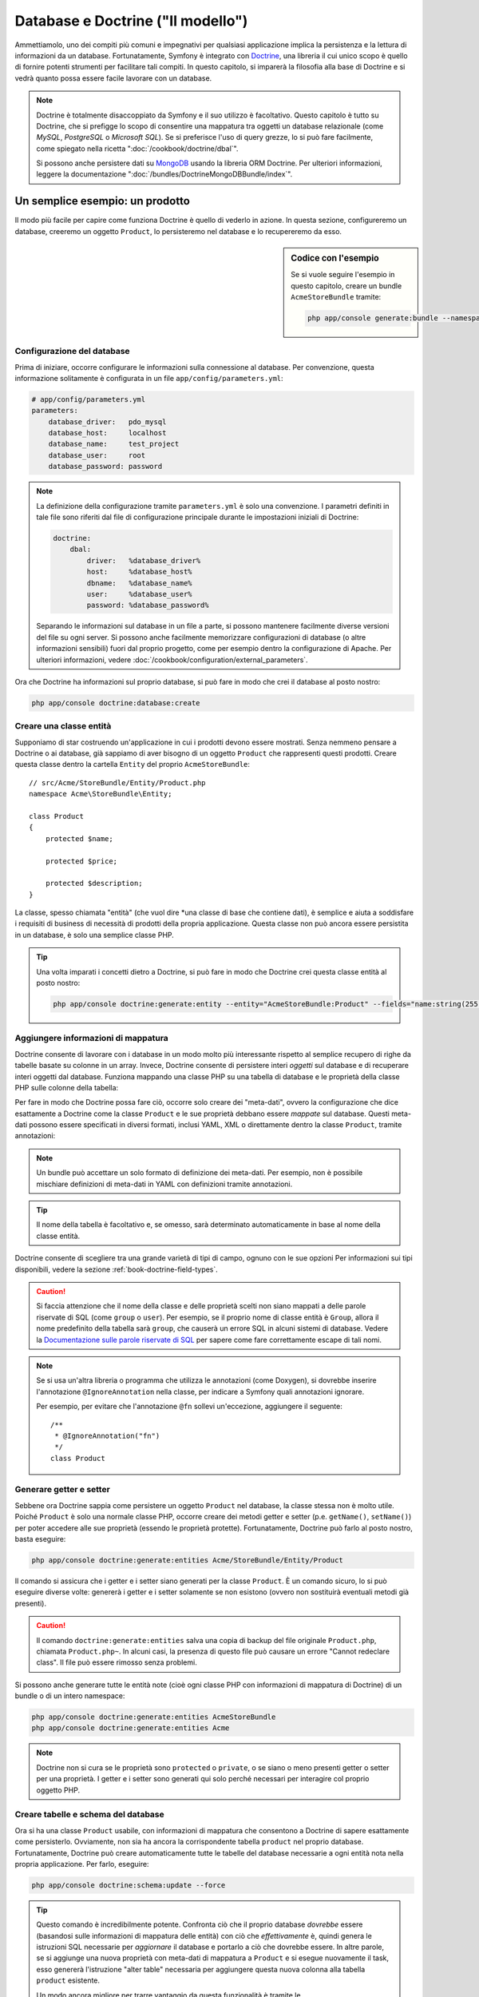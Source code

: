.. index::
   single: Doctrine

Database e Doctrine ("Il modello")
==================================

Ammettiamolo, uno dei compiti più comuni e impegnativi per qualsiasi applicazione
implica la persistenza e la lettura di informazioni da un database. Fortunatamente,
Symfony è integrato con `Doctrine`_, una libreria il cui unico scopo è quello di
fornire potenti strumenti per facilitare tali compiti. In questo capitolo, si imparerà
la filosofia alla base di Doctrine e si vedrà quanto possa essere facile lavorare
con un database.

.. note::

    Doctrine è totalmente disaccoppiato da Symfony e il suo utilizzo è facoltativo.
    Questo capitolo è tutto su Doctrine, che si prefigge lo scopo di consentire una mappatura
    tra oggetti un database relazionale (come *MySQL*, *PostgreSQL* o *Microsoft SQL*).
    Se si preferisce l'uso di query grezze, lo si può fare facilmente, come spiegato
    nella ricetta ":doc:`/cookbook/doctrine/dbal`".

    Si possono anche persistere dati su `MongoDB`_ usando la libreria ORM Doctrine. Per
    ulteriori informazioni, leggere la documentazione
    ":doc:`/bundles/DoctrineMongoDBBundle/index`".

Un semplice esempio: un prodotto
--------------------------------

Il modo più facile per capire come funziona Doctrine è quello di vederlo in azione.
In questa sezione, configureremo un database, creeremo un oggetto ``Product``,
lo persisteremo nel database e lo recupereremo da esso.

.. sidebar:: Codice con l'esempio

    Se si vuole seguire l'esempio in questo capitolo, creare
    un bundle ``AcmeStoreBundle`` tramite:
    
    .. code-block:: bash
    
        php app/console generate:bundle --namespace=Acme/StoreBundle

Configurazione del database
~~~~~~~~~~~~~~~~~~~~~~~~~~~

Prima di iniziare, occorre configurare le informazioni sulla connessione al
database. Per convenzione, questa informazione solitamente è configurata in un
file ``app/config/parameters.yml``:

.. code-block:: yaml

    # app/config/parameters.yml
    parameters:
        database_driver:   pdo_mysql
        database_host:     localhost
        database_name:     test_project
        database_user:     root
        database_password: password

.. note::

    La definizione della configurazione tramite ``parameters.yml`` è solo una convenzione.
    I parametri definiti in tale file sono riferiti dal file di configurazione principale
    durante le impostazioni iniziali di Doctrine:
    
    .. code-block:: yaml
    
        doctrine:
            dbal:
                driver:   %database_driver%
                host:     %database_host%
                dbname:   %database_name%
                user:     %database_user%
                password: %database_password%
    
    Separando le informazioni sul database in un file a parte, si possono mantenere
    facilmente diverse versioni del file su ogni server. Si possono anche facilmente
    memorizzare configurazioni di database (o altre informazioni sensibili) fuori dal
    proprio progetto, come per esempio dentro la configurazione di Apache. Per
    ulteriori informazioni, vedere :doc:`/cookbook/configuration/external_parameters`.

Ora che Doctrine ha informazioni sul proprio database, si può fare in modo che crei il
database al posto nostro:

.. code-block:: bash

    php app/console doctrine:database:create

Creare una classe entità
~~~~~~~~~~~~~~~~~~~~~~~~

Supponiamo di star costruendo un'applicazione in cui i prodotti devono essere mostrati.
Senza nemmeno pensare a Doctrine o ai database, già sappiamo di aver bisogno di
un oggetto ``Product`` che rappresenti questi prodotti. Creare questa classe dentro
la cartella ``Entity`` del proprio ``AcmeStoreBundle``::

    // src/Acme/StoreBundle/Entity/Product.php    
    namespace Acme\StoreBundle\Entity;

    class Product
    {
        protected $name;

        protected $price;

        protected $description;
    }

La classe, spesso chiamata "entità" (che vuol dire *una classe di base che contiene dati),
è semplice e aiuta a soddisfare i requisiti di business di necessità di prodotti della
propria applicazione. Questa classe non può ancora essere persistita in un database, è
solo una semplice classe PHP.

.. tip::

    Una volta imparati i concetti dietro a Doctrine, si può fare in modo che Doctrine
    crei questa classe entità al posto nostro:
    
    .. code-block:: bash
        
        php app/console doctrine:generate:entity --entity="AcmeStoreBundle:Product" --fields="name:string(255) price:float description:text"

.. index::
    single: Doctrine; Aggiungere meta-dati di mappatura

.. _book-doctrine-adding-mapping:

Aggiungere informazioni di mappatura
~~~~~~~~~~~~~~~~~~~~~~~~~~~~~~~~~~~~

Doctrine consente di lavorare con i database in un modo molto più interessante rispetto
al semplice recupero di righe da tabelle basate su colonne in un array. Invece, Doctrine
consente di persistere interi *oggetti* sul database e di recuperare interi oggetti
dal database. Funziona mappando una classe PHP su una tabella di database e le
proprietà della classe PHP sulle colonne della tabella:

.. image:: /images/book/doctrine_image_1.png
   :align: center

Per fare in modo che Doctrine possa fare ciò, occorre solo creare dei "meta-dati", ovvero
la configurazione che dice esattamente a Doctrine come la classe ``Product`` e le sue
proprietà debbano essere *mappate* sul database. Questi meta-dati possono essere specificati
in diversi formati, inclusi YAML, XML o direttamente dentro la classe ``Product``,
tramite annotazioni:

.. note::

    Un bundle può accettare un solo formato di definizione dei meta-dati. Per esempio, non
    è possibile mischiare definizioni di meta-dati in YAML con definizioni tramite
    annotazioni.

.. configuration-block::

    .. code-block:: php-annotations

        // src/Acme/StoreBundle/Entity/Product.php
        namespace Acme\StoreBundle\Entity;

        use Doctrine\ORM\Mapping as ORM;

        /**
         * @ORM\Entity
         * @ORM\Table(name="product")
         */
        class Product
        {
            /**
             * @ORM\Id
             * @ORM\Column(type="integer")
             * @ORM\GeneratedValue(strategy="AUTO")
             */
            protected $id;

            /**
             * @ORM\Column(type="string", length=100)
             */
            protected $name;

            /**
             * @ORM\Column(type="decimal", scale=2)
             */
            protected $price;

            /**
             * @ORM\Column(type="text")
             */
            protected $description;
        }

    .. code-block:: yaml

        # src/Acme/StoreBundle/Resources/config/doctrine/Product.orm.yml
        Acme\StoreBundle\Entity\Product:
            type: entity
            table: product
            id:
                id:
                    type: integer
                    generator: { strategy: AUTO }
            fields:
                name:
                    type: string
                    length: 100
                price:
                    type: decimal
                    scale: 2
                description:
                    type: text

    .. code-block:: xml

        <!-- src/Acme/StoreBundle/Resources/config/doctrine/Product.orm.xml -->
        <doctrine-mapping xmlns="http://doctrine-project.org/schemas/orm/doctrine-mapping"
              xmlns:xsi="http://www.w3.org/2001/XMLSchema-instance"
              xsi:schemaLocation="http://doctrine-project.org/schemas/orm/doctrine-mapping
                            http://doctrine-project.org/schemas/orm/doctrine-mapping.xsd">

            <entity name="Acme\StoreBundle\Entity\Product" table="product">
                <id name="id" type="integer" column="id">
                    <generator strategy="AUTO" />
                </id>
                <field name="name" column="name" type="string" length="100" />
                <field name="price" column="price" type="decimal" scale="2" />
                <field name="description" column="description" type="text" />
            </entity>
        </doctrine-mapping>

.. tip::

    Il nome della tabella è facoltativo e, se omesso, sarà determinato automaticamente
    in base al nome della classe entità.

Doctrine consente di scegliere tra una grande varietà di tipi di campo, ognuno
con le sue opzioni Per informazioni sui tipi disponibili, vedere la sezione
:ref:`book-doctrine-field-types`.

.. seealso::

    Si può anche consultare la `Documentazione di base sulla mappatura`_ di Doctrine
    per tutti i dettagli sulla mappatura. Se si usano le annotazioni, occorrerà
    aggiungere a ogni annotazione il prefisso ``ORM\`` (p.e. ``ORM\Column(..)``),
    che non è mostrato nella documentazione di Doctrine. Occorrerà anche includere
    l'istruzione ``use Doctrine\ORM\Mapping as ORM;``, che *importa* il prefisso
    ``ORM`` delle annotazioni.

.. caution::

    Si faccia attenzione che il nome della classe e delle proprietà scelti non siano
    mappati a delle parole riservate di SQL (come ``group`` o ``user``). Per esempio,
    se il proprio nome di classe entità è ``Group``, allora il nome predefinito della
    tabella sarà ``group``, che causerà un errore SQL in alcuni sistemi di database.
    Vedere la `Documentazione sulle parole riservate di SQL`_ per sapere come fare
    correttamente escape di tali nomi.

.. note::

    Se si usa un'altra libreria o programma che utilizza le annotazioni (come Doxygen),
    si dovrebbe inserire l'annotazione ``@IgnoreAnnotation`` nella classe, per indicare
    a Symfony quali annotazioni ignorare.

    Per esempio, per evitare che l'annotazione ``@fn`` sollevi un'eccezione, aggiungere
    il seguente::

        /**
         * @IgnoreAnnotation("fn")
         */
        class Product

Generare getter e setter
~~~~~~~~~~~~~~~~~~~~~~~~

Sebbene ora Doctrine sappia come persistere un oggetto ``Product`` nel database,
la classe stessa non è molto utile. Poiché ``Product`` è solo una normale classe
PHP, occorre creare dei metodi getter e setter (p.e. ``getName()``, ``setName()``)
per poter accedere alle sue proprietà (essendo le proprietà protette).
Fortunatamente, Doctrine può farlo al posto nostro, basta eseguire:

.. code-block:: bash

    php app/console doctrine:generate:entities Acme/StoreBundle/Entity/Product

Il comando si assicura che i getter e i setter siano generati per la classe
``Product``. È un comando sicuro, lo si può eseguire diverse volte: genererà i
getter e i setter solamente se non esistono (ovvero non sostituirà eventuali
metodi già presenti).

.. caution::

    Il comando ``doctrine:generate:entities`` salva una copia di backup del file
    originale ``Product.php``, chiamata ``Product.php~``. In alcuni casi, la presenza
    di questo file può causare un errore "Cannot redeclare class". Il file può
    essere rimosso senza problemi.

Si possono anche generare tutte le entità note (cioè ogni classe PHP con informazioni di
mappatura di Doctrine) di un bundle o di un intero namespace:

.. code-block:: bash

    php app/console doctrine:generate:entities AcmeStoreBundle
    php app/console doctrine:generate:entities Acme

.. note::

    Doctrine non si cura se le proprietà sono ``protected`` o ``private``,
    o se siano o meno presenti getter o setter per una proprietà.
    I getter e i setter sono generati qui solo perché necessari per
    interagire col proprio oggetto PHP.

Creare tabelle e schema del database
~~~~~~~~~~~~~~~~~~~~~~~~~~~~~~~~~~~~

Ora si ha una classe ``Product`` usabile, con informazioni di mappatura che consentono
a Doctrine di sapere esattamente come persisterlo. Ovviamente, non sia ha ancora la
corrispondente tabella ``product`` nel proprio database. Fortunatamente, Doctrine può
creare automaticamente tutte le tabelle del database necessarie a ogni entità nota
nella propria applicazione. Per farlo, eseguire:

.. code-block:: bash

    php app/console doctrine:schema:update --force

.. tip::

    Questo comando è incredibilmente potente. Confronta ciò che il proprio database
    *dovrebbe* essere (basandosi sulle informazioni di mappatura delle entità) con
    ciò che *effettivamente* è, quindi genera le istruzioni SQL necessarie per
    *aggiornare* il database e portarlo a ciò che dovrebbe essere. In altre parole,
    se si aggiunge una nuova proprietà con meta-dati di mappatura a ``Product`` e si
    esegue nuovamente il task, esso genererà l'istruzione "alter table" necessaria
    per aggiungere questa nuova colonna alla tabella ``product`` esistente.

    Un modo ancora migliore per trarre vantaggio da questa funzionalità è tramite
    le :doc:`migrazioni</bundles/DoctrineMigrationsBundle/index>`, che consentono di
    generare queste istruzioni SQL e di memorizzarle in classi di migrazione, che
    possono essere eseguite sistematicamente sul proprio server di produzione, per
    poter tracciare e migrare il proprio schema di database in modo sicuro e affidabile.

Il proprio database ora una tabella ``product`` pienamente funzionante, con le colonne
corrispondenti ai meta-dati specificati.

Persistere gli oggetti nel database
~~~~~~~~~~~~~~~~~~~~~~~~~~~~~~~~~~~

Ora che l'entità ``Product`` è stata mappata alla corrispondente tabella ``product``,
si è pronti per persistere i dati nel database. Da dentro un controllore, è
molto facile. Aggiungere il seguente metodo a ``DefaultController``
del bundle:

.. code-block:: php
    :linenos:

    // src/Acme/StoreBundle/Controller/DefaultController.php
    use Acme\StoreBundle\Entity\Product;
    use Symfony\Component\HttpFoundation\Response;
    // ...
    
    public function createAction()
    {
        $product = new Product();
        $product->setName('Pippo Pluto');
        $product->setPrice('19.99');
        $product->setDescription('Lorem ipsum dolor');

        $em = $this->getDoctrine()->getEntityManager();
        $em->persist($product);
        $em->flush();

        return new Response('Created product id '.$product->getId());
    }

.. note::

    Se si sta seguendo questo esempio, occorrerà creare una
    rotta che punti a questa azione, per poterla vedere in azione.

Analizziamo questo esempio:

* **righe 8-11** In questa sezione, si istanzia e si lavora con l'oggetto
  ``$product``, come qualsiasi altro normale oggetto PHP;

* **riga 13** Questa riga recupera l'oggetto *gestore di entità* di Doctrine,
  responsabile della gestione del processo di persistenza e del recupero di
  oggetti dal database;

* **riga 14** Il metodo ``persist()`` dice a Doctrine di "gestore" l'oggetto
  ``$product``. Questo non fa (ancora) eseguire una query sul database.

* **riga 15** Quando il metodo ``flush()`` è richiamato, Doctrine cerca tutti
  gli oggetti che sta gestendo, per vedere se hanno bisogno di essere persistiti
  sul database. In questo esempio, l'oggetto ``$product`` non è stato ancora
  persistito, quindi il gestore di entità esegue una query ``INSERT`` e crea
  una riga nella tabella ``product``.

.. note::

  Di fatto, essendo Doctrine consapevole di tutte le proprie entità gestite,
  quando si chiama il metodo ``flush()``, esso calcola un insieme globale di
  modifiche ed esegue le query più efficienti possibili. Per esempio, se si persiste
  un totale di 100 oggetti ``Product`` e quindi si richiama ``flush()``,
  Doctrine creerà una *singola* istruzione e la riuserà per ogni inserimento.
  Questo pattern si chiama *Unit of Work* ed è utilizzato in virtù della sua
  velocità ed efficienza.

Quando si creano o aggiornano oggetti, il flusso è sempre lo stesso. Nella prossima
sezione, si vedrà come Doctrine sia abbastanza intelligente da usare una query
``UPDATE`` se il record è già esistente nel database.

.. tip::

    Doctrine fornisce una libreria che consente di caricare dati di test
    nel proprio progetto (le cosiddette "fixture"). Per informazioni, vedere
    :doc:`/bundles/DoctrineFixturesBundle/index`.

Recuperare oggetti dal database
~~~~~~~~~~~~~~~~~~~~~~~~~~~~~~~

Recuperare un oggetto dal database è ancora più facile. Per esempio,
supponiamo di aver configurato una rotta per mostrare uno specifico ``Product``,
in base al valore del suo ``id``::

    public function showAction($id)
    {
        $product = $this->getDoctrine()
            ->getRepository('AcmeStoreBundle:Product')
            ->find($id);
        
        if (!$product) {
            throw $this->createNotFoundException('Nessun prodotto trovato per l\'id '.$id);
        }

        // fare qualcosa, come passare l'oggetto $product a un template
    }

Quando si cerca un particolare tipo di oggetto, si usa sempre quello che è noto
come il suo "repository". Si può pensare a un repository come a una classe PHP il cui
unico compito è quello di aiutare nel recuperare entità di una certa classe. Si può
accedere all'oggetto repository per una classe entità tramite::

    $repository = $this->getDoctrine()
        ->getRepository('AcmeStoreBundle:Product');

.. note::

    La stringa ``AcmeStoreBundle:Product`` è una scorciatoia utilizzabile ovunque in
    Doctrine al posto del nome intero della classe dell'entità (cioè ``Acme\StoreBundle\Entity\Product``).
    Questo funzionerà finché le proprie entità rimarranno sotto il namespace ``Entity``
    del proprio bundle.

Una volta ottenuto il proprio repository, si avrà accesso a tanti metodi utili::

    // cerca per chiave primaria (di solito "id")
    $product = $repository->find($id);

    // nomi di metodi dinamici per cercare in base al valore di una colonna
    $product = $repository->findOneById($id);
    $product = $repository->findOneByName('pippo');

    // trova *tutti* i prodotti
    $products = $repository->findAll();

    // trova un gruppo di prodotti in base a un valore arbitrario di una colonna
    $products = $repository->findByPrice(19.99);

.. note::

    Si possono ovviamente fare anche query complesse, su cui si può avere maggiori
    informazioni nella sezione :ref:`book-doctrine-queries`.

Si possono anche usare gli utili metodi ``findBy`` e ``findOneBy`` per
recuperare facilmente ogetti in base a condizioni multiple::

    // cerca un prodotto in base a nome e prezzo
    $product = $repository->findOneBy(array('name' => 'pippo', 'price' => 19.99));

    // cerca tutti i prodotti in base al nome, ordinati per prezzo
    $product = $repository->findBy(
        array('name' => 'pippo'),
        array('price' => 'ASC')
    );

.. tip::

    Quando si rende una pagina, si può vedere il numero di query eseguite nell'angolo
    inferiore destro della barra di web debug.

    .. image:: /images/book/doctrine_web_debug_toolbar.png
       :align: center
       :scale: 50
       :width: 350

    Cliccando sull'icona, si aprirà il profiler, che mostrerà il numero esatto
    di query eseguite.

Aggiornare un oggetto
~~~~~~~~~~~~~~~~~~~~~

Una volta che Doctrine ha recuperato un oggetto, il suo aggiornamento è facile. Supponiamo
di avere una rotta che mappi un id di prodotto a un'azione di aggiornamento in un controllore::

    public function updateAction($id)
    {
        $em = $this->getDoctrine()->getEntityManager();
        $product = $em->getRepository('AcmeStoreBundle:Product')->find($id);

        if (!$product) {
            throw $this->createNotFoundException('Nessun prodotto trovato per l\'id '.$id);
        }

        $product->setName('Nome del nuovo prodotto!');
        $em->flush();

        return $this->redirect($this->generateUrl('homepage'));
    }

L'aggiornamento di un oggetto si svolge in tre passi:

1. recuperare l'oggetto da Doctrine;
2. modificare l'oggetto;
3. richiamare ``flush()`` sul gestore di entità

Si noti che non è necessario richiamare ``$em->persist($product)``. Ricordiamo che
questo metodo dice semplicemente a Doctrine di gestire o "osservare" l'oggetto ``$product``.
In questo caso, poiché l'oggetto ``$product`` è stato recuperato da Doctrine, è
già gestito.

Cancellare un oggetto
~~~~~~~~~~~~~~~~~~~~~

La cancellazione di un oggetto è molto simile, ma richiede una chiamata al metodo
``remove()`` del gestore delle entità::

    $em->remove($product);
    $em->flush();

Come ci si potrebbe aspettare, il metodo ``remove()`` rende noto a Doctrine che si
vorrebbe rimuovere la data entità dal database. Tuttavia, la query ``DELETE`` non viene
realmente eseguita finché non si richiama il metodo ``flush()``.

.. _`book-doctrine-queries`:

Cercare gli oggetti
-------------------

Abbiamo già visto come l'oggetto repository consenta di eseguire query di base senza
alcuno sforzo::

    $repository->find($id);
    
    $repository->findOneByName('Pippo');

Ovviamente, Doctrine consente anche di scrivere query più complesse, usando
Doctrine Query Language (DQL). DQL è simile a SQL, tranne per il fatto che bisognerebbe
immaginare di stare cercando uno o più oggetti di una classe entità (p.e. ``Product``)
e non le righe di una tabella (p.e. ``product``).

Durante una ricerca in Doctrine, si hanno due opzioni: scrivere direttamente query
Doctrine, oppure usare il Query Builder di Doctrine.

Cercare oggetti con DQL
~~~~~~~~~~~~~~~~~~~~~~~

Si immagini di voler cercare dei prodotti, ma solo quelli che costino più di
``19.99``, ordinati dal più economico al più caro. Da dentro un controllore,
fare come segue::

    $em = $this->getDoctrine()->getEntityManager();
    $query = $em->createQuery(
        'SELECT p FROM AcmeStoreBundle:Product p WHERE p.price > :price ORDER BY p.price ASC'
    )->setParameter('price', '19.99');
    
    $products = $query->getResult();

Se ci si trova a proprio agio con SQL, DQL dovrebbe sembrare molto naturale. La
maggiore differenze è che occorre pensare in termini di "oggetti" invece che di
righe di database. Per questa ragione, si cerca *da* ``AcmeStoreBundle:Product``
e poi si usa ``p`` come suo alias.

Il metodo ``getResult()`` restituisce un array di risultati. Se si cerca un solo
oggetto, si può usare invece il metodo ``getSingleResult()``::

    $product = $query->getSingleResult();

.. caution::

    Il metodo ``getSingleResult()`` solleva un'eccezione ``Doctrine\ORM\NoResultException``
    se non ci sono risultati e una ``Doctrine\ORM\NonUniqueResultException``
    se c'è *più* di un risultato. Se si usa questo metodo, si potrebbe voler inserirlo
    in un blocco try-catch, per assicurarsi che sia restituito un solo risultato
    (nel caso in cui sia possibile che siano restituiti più
    risultati)::
    
        $query = $em->createQuery('SELECT ....')
            ->setMaxResults(1);
        
        try {
            $product = $query->getSingleResult();
        } catch (\Doctrine\Orm\NoResultException $e) {
            $product = null;
        }
        // ...

La sintassi DQL è incredibilmente potente e consente di fare join tra entità
(l'argomento :ref:`relazioni<book-doctrine-relations>` sarà affrontato
successivamente), raggruppare, ecc. Per maggiori informazioni, vedere la
documentazione ufficiale di Doctrine `Doctrine Query Language`_.

.. sidebar:: Impostare i parametri

    Si prenda nota del metodo ``setParameter()``. Lavorando con Doctrine,
    è sempre una buona idea impostare ogni valore esterno come "segnaposto",
    come è stato fatto nella query precedente:
    
    .. code-block:: text

        ... WHERE p.price > :price ...

    Si può quindi impostare il valore del segnaposto ``price``, richiamando il
    metodo ``setParameter()``::

        ->setParameter('price', '19.99')

    L'uso di parametri al posto dei valori diretti nella stringa della query 
    serve a prevenire attacchi di tipo SQL injection e andrebbe fatto *sempre*.
    Se si usano più parametri, si possono impostare i loro valori in una volta
    sola, usando il metodo ``setParameters()``::

        ->setParameters(array(
            'price' => '19.99',
            'name'  => 'Pippo',
        ))

Usare query builder di Doctrine
~~~~~~~~~~~~~~~~~~~~~~~~~~~~~~~

Invece di scrivere direttamente le query, si può invece usare ``QueryBuilder``,
per fare lo stesso lavoro usando un'interfaccia elegante e orientata agli oggetti.
Se si usa un IDE, si può anche trarre vantaggio dall'auto-completamento durante
la scrittura dei nomi dei metodi. Da dentro un controllore::

    $repository = $this->getDoctrine()
        ->getRepository('AcmeStoreBundle:Product');

    $query = $repository->createQueryBuilder('p')
        ->where('p.price > :price')
        ->setParameter('price', '19.99')
        ->orderBy('p.price', 'ASC')
        ->getQuery();
    
    $products = $query->getResult();

L'oggetto ``QueryBuilder`` contiene tutti i metodi necessari per costruire la
propria query. Richiamando il metodo ``getQuery()``, query builder restituisce
un normale oggetto ``Query``, che è lo stesso oggetto costruito direttamente
nella sezione precedente.

Per maggiori informazioni su query builder, consultare la documentazione di
Doctrine `Query Builder`_.

Classi repository personalizzate
~~~~~~~~~~~~~~~~~~~~~~~~~~~~~~~~

Nelle sezioni precedenti, si è iniziato costruendo e usando query più complesse da
dentro un controllore. Per isolare, testare e riusare queste query, è una buona idea
creare una classe repository personalizzata per la propria entità e aggiungere
metodi cone la propria logica di query al suo interno.

Per farlo, aggiungere il nome della classe del repository alla propria definizione di mappatura.

.. configuration-block::

    .. code-block:: php-annotations

        // src/Acme/StoreBundle/Entity/Product.php
        namespace Acme\StoreBundle\Entity;

        use Doctrine\ORM\Mapping as ORM;

        /**
         * @ORM\Entity(repositoryClass="Acme\StoreBundle\Repository\ProductRepository")
         */
        class Product
        {
            //...
        }

    .. code-block:: yaml

        # src/Acme/StoreBundle/Resources/config/doctrine/Product.orm.yml
        Acme\StoreBundle\Entity\Product:
            type: entity
            repositoryClass: Acme\StoreBundle\Repository\ProductRepository
            # ...

    .. code-block:: xml

        <!-- src/Acme/StoreBundle/Resources/config/doctrine/Product.orm.xml -->
        <!-- ... -->
        <doctrine-mapping>

            <entity name="Acme\StoreBundle\Entity\Product"
                    repository-class="Acme\StoreBundle\Repository\ProductRepository">
                    <!-- ... -->
            </entity>
        </doctrine-mapping>

Doctrine può generare la classe repository per noi, eseguendo lo stesso comando
usato precedentemente per generare i metodi getter e setter mancanto:

.. code-block:: bash

    php app/console doctrine:generate:entities Acme

Quindi, aggiungere un nuovo metodo, chiamato ``findAllOrderedByName()``, alla classe
repository appena generata. Questo metodo cercherà tutte le entità ``Product``,
ordinate alfabeticamente.

.. code-block:: php

    // src/Acme/StoreBundle/Repository/ProductRepository.php
    namespace Acme\StoreBundle\Repository;

    use Doctrine\ORM\EntityRepository;

    class ProductRepository extends EntityRepository
    {
        public function findAllOrderedByName()
        {
            return $this->getEntityManager()
                ->createQuery('SELECT p FROM AcmeStoreBundle:Product p ORDER BY p.name ASC')
                ->getResult();
        }
    }

.. tip::

    Si può accedere al gestore di entità tramite ``$this->getEntityManager()``
    da dentro il repository.

Si può usare il metodo appena creato proprio come i metodi predefiniti del repository::

    $em = $this->getDoctrine()->getEntityManager();
    $products = $em->getRepository('AcmeStoreBundle:Product')
                ->findAllOrderedByName();

.. note::

    Quando si usa una classe repository personalizzata, si ha ancora accesso ai metodi
    predefiniti di ricerca, come ``find()`` e ``findAll()``.

.. _`book-doctrine-relations`:

Relazioni e associazioni tra entità
-----------------------------------

Supponiamo che i prodotti nella propria applicazione appartengano tutti a una "categoria".
In questo caso, occorrerà un oggetto ``Category`` e un modo per per mettere in relazione un
oggetto ``Product`` con un oggetto ``Category``. Iniziamo creando l'entità ``Category``.
Sapendo che probabilmente occorrerà persistere la classe tramite Doctrine, lasciamo che sia
Doctrine stesso a creare la classe.

.. code-block:: bash

    php app/console doctrine:generate:entity --entity="AcmeStoreBundle:Category" --fields="name:string(255)"

Questo task genera l'entità ``Category``, con un campo ``id``,
un campo ``name`` e le relative funzioni getter e setter.

Metadata di mappatura delle relazioni
~~~~~~~~~~~~~~~~~~~~~~~~~~~~~~~~~~~~~

Per correlare le entità ``Category`` e ``Product``, iniziamo creando una proprietà
``products`` nella classe ``Category``::

    // src/Acme/StoreBundle/Entity/Category.php
    // ...
    use Doctrine\Common\Collections\ArrayCollection;
    
    class Category
    {
        // ...
        
        /**
         * @ORM\OneToMany(targetEntity="Product", mappedBy="category")
         */
        protected $products;

        public function __construct()
        {
            $this->products = new ArrayCollection();
        }
    }

Primo, poiché un oggetto ``Category`` sarà collegato a diversi oggetti ``Product``,
una proprietà array ``products`` va aggiunta, per contenere questi oggetti ``Product``.
Di nuovo, non va fatto perché Doctrine ne abbia bisogno, ma perché ha senso
nell'applicazione che ogni ``Category`` contenga un array di oggetti
``Product``.

.. note::

    Il codice nel metodo ``__construct()`` è importante, perché Doctrine
    esige che la proprietà ``$products`` sia un oggetto ``ArrayCollection``.
    Questo oggetto sembra e si comporta quasi *esattamente* come un array, ma ha
    un po' di flessibilità in più. Se non sembra confortevole, niente paura.
    Si immagini solamente che sia un ``array``.

.. tip::

   Il valore ``targetEntity``, usato in precedenza sul decoratore, può riferirsi a qualsiasi entità
   con uno spazio dei nomi valido, non solo a entità definite nella stessa classe. Per
   riferirsi a entità definite in classi diverse, inserire uno spazio dei nomi completo come
   ``targetEntity``.

Poi, poiché ogni classe ``Product`` può essere in relazione esattamente con un oggetto
``Category``, si deve aggiungere una proprietà ``$category`` alla classe ``Product``::

    // src/Acme/StoreBundle/Entity/Product.php
    // ...

    class Product
    {
        // ...
    
        /**
         * @ORM\ManyToOne(targetEntity="Category", inversedBy="products")
         * @ORM\JoinColumn(name="category_id", referencedColumnName="id")
         */
        protected $category;
    }

Infine, dopo aver aggiunto una nuova proprietà sia alla classe ``Category`` che a
quella ``Product``, dire a Doctrine di generare i metodi mancanti getter e
setter:

.. code-block:: bash

    php app/console doctrine:generate:entities Acme

Ignoriamo per un momento i meta-dati di Doctrine. Abbiamo ora due classi, ``Category``
e ``Product``, con una relazione naturale uno-a-molti. La classe ``Category``
contiene un array di oggetti ``Product`` e l'ogetto ``Product`` può contenere un
oggetto ``Category``. In altre parole, la classe è stata costruita in un modo che ha
senso per le proprie necessità. Il fatto che i dati necessitino di essere persistiti
su un database è sempre secondario.

Diamo ora uno sguardo ai meta-dati nella proprietà ``$category`` della classe
``Product``. Qui le informazioni dicono a Doctrine che la classe correlata è
``Category`` e che dovrebbe memorizzare il valore ``id`` della categoria in un campo
``category_id`` della tabella ``product``. In altre parole, l'oggetto ``Category``
correlato sarà memorizzato nella proprietà ``$category``, ma dietro le quinte Doctrine
persisterà questa relazione memorizzando il valore dell'id della categoria in una
colonna ``category_id`` della tabella ``product``.

.. image:: /images/book/doctrine_image_2.png
   :align: center

I meta-dati della proprietà ``$products`` dell'oggetto ``Category`` è meno
importante e dicono semplicemente a Doctrine di cercare la proprietà ``Product.category``
per sapere come mappare la relazione.

Prima di continuare, accertarsi di dire a Doctrine di aggiungere la nuova tabella
``category`` la nuova colonna ``product.category_id`` e la nuova chiave esterna:

.. code-block:: bash

    php app/console doctrine:schema:update --force

.. note::

    Questo task andrebbe usato solo durante lo sviluppo. Per un metodo più robusto
    di aggiornamento sistematico del proprio database di produzione, leggere
    :doc:`Migrazioni doctrine</bundles/DoctrineFixturesBundle/index>`.

Salvare le entità correlate
~~~~~~~~~~~~~~~~~~~~~~~~~~~

Vediamo ora il codice in azione. Immaginiamo di essere dentro un controllore::

    // ...
    use Acme\StoreBundle\Entity\Category;
    use Acme\StoreBundle\Entity\Product;
    use Symfony\Component\HttpFoundation\Response;
    // ...

    class DefaultController extends Controller
    {
        public function createProductAction()
        {
            $category = new Category();
            $category->setName('Prodotti principali');
            
            $product = new Product();
            $product->setName('Pippo');
            $product->setPrice(19.99);
            // correlare questo prodotto alla categoria
            $product->setCategory($category);
            
            $em = $this->getDoctrine()->getEntityManager();
            $em->persist($category);
            $em->persist($product);
            $em->flush();
            
            return new Response(
                'Creati prodotto con id: '.$product->getId().' e categoria con id: '.$category->getId()
            );
        }
    }

Una riga è stata aggiunta alle tabelle ``category`` e ``product``.
La colonna ``product.category_id`` del nuovo prodotto è impostata allo stesso valore
di ``id`` della nuova categoria. Doctrine gestisce la persistenza di tale relazione
per noi.

Recuperare gli oggetti correlati
~~~~~~~~~~~~~~~~~~~~~~~~~~~~~~~~

Quando occorre recuperare gli oggetti correlati, il flusso è del tutto simile
a quello precedente. Recuperare prima un oggetto ``$product`` e poi accedere
alla sua ``Category`` correlata::

    public function showAction($id)
    {
        $product = $this->getDoctrine()
            ->getRepository('AcmeStoreBundle:Product')
            ->find($id);

        $categoryName = $product->getCategory()->getName();
        
        // ...
    }

In questo esempio, prima di cerca un oggetto ``Product`` in base al suo ``id``.
Questo implica una query *solo* per i dati del prodotto e idrata l'oggetto
``$product`` con tali dati. Poi, quando si richiama ``$product->getCategory()->getName()``,
Doctrine effettua una seconda query, per trovare la ``Category`` correlata con il
``Product``. Prepara l'oggetto ``$category`` e lo
restituisce.

.. image:: /images/book/doctrine_image_3.png
   :align: center

Quello che è importante è il fatto che si ha facile accesso al prodotto correlato
con la categoria, ma i dati della categoria non sono recuperati finché la
categoria non viene richiesta (processo noto come "lazy load").

Si può anche cercare nella direzione opposta::

    public function showProductAction($id)
    {
        $category = $this->getDoctrine()
            ->getRepository('AcmeStoreBundle:Category')
            ->find($id);

        $products = $category->getProducts();
    
        // ...
    }

In questo caso succedono le stesse cose: prima si cerca un singolo oggetto
``Category``, poi Doctrine esegue una seconda query per recuperare l'oggetto
``Product`` correlato, ma solo quando/se richiesto (cioè al richiamo di
``->getProducts()``). La variabile ``$products`` è un array di tutti gli oggetti
``Product`` correlati con il dato oggetto ``Category`` tramite il loro valore ``category_id``.

.. sidebar:: Relazioni e classi proxy

    Questo "lazy load" è possibile perché, quando necessario, Doctrine restituisce
    un oggetto "proxy" al posto del vero oggetto. Guardiamo di nuovo l'esempio
    precedente::
    
        $product = $this->getDoctrine()
            ->getRepository('AcmeStoreBundle:Product')
            ->find($id);

        $category = $product->getCategory();

        // mostra "Proxies\AcmeStoreBundleEntityCategoryProxy"
        echo get_class($category);

    Questo oggetto proxy estende il vero oggetto ``Category`` e sembra e si comporta
    esattamente nello stesso modo. La differenza è che, usando un oggetto proxy,
    Doctrine può rimandare la query per i dati effettivi di ``Category`` fino a che
    non sia effettivamente necessario (cioè fino alla chiamata di ``$category->getName()``).

    Le classy proxy sono generate da Doctrine e memorizzate in cache.
    Sebbene probabilmente non si noterà mai che il proprio oggetto ``$category``
    sia in realtà un oggetto proxy, è importante tenerlo a mente.

    Nella prossima sezione, quando si recuperano i dati di prodotto e categoria
    in una volta sola (tramite una *join*), Doctrine restituirà il *vero* oggetto
    ``Category``, poiché non serve alcun lazy load.

Join di record correlati
~~~~~~~~~~~~~~~~~~~~~~~~

Negli esempi precedenti, sono state eseguite due query: una per l'oggetto originale
(p.e. una ``Category``) e una per gli oggetti correlati (p.e. gli oggetti
``Product``).

.. tip::

    Si ricordi che è possibile vedere tutte le query eseguite durante una richiesta,
    tramite la barra di web debug.

Ovviamente, se si sa in anticipo di aver bisogno di accedere a entrambi gli oggetti,
si può evitare la seconda query, usando una join nella query originale. Aggiungere
il seguente metodo alla classe ``ProductRepository``::

    // src/Acme/StoreBundle/Repository/ProductRepository.php
    
    public function findOneByIdJoinedToCategory($id)
    {
        $query = $this->getEntityManager()
            ->createQuery('
                SELECT p, c FROM AcmeStoreBundle:Product p
                JOIN p.category c
                WHERE p.id = :id'
            )->setParameter('id', $id);
        
        try {
            return $query->getSingleResult();
        } catch (\Doctrine\ORM\NoResultException $e) {
            return null;
        }
    }

Ora si può usare questo metodo nel proprio controllore per cercare un oggetto
``Product`` e la relativa ``Category`` con una sola query::

    public function showAction($id)
    {
        $product = $this->getDoctrine()
            ->getRepository('AcmeStoreBundle:Product')
            ->findOneByIdJoinedToCategory($id);

        $category = $product->getCategory();
    
        // ...
    }    

Ulteriori informazioni sulle associazioni
~~~~~~~~~~~~~~~~~~~~~~~~~~~~~~~~~~~~~~~~~

Questa sezione è stata un'introduzione a un tipo comune di relazione tra entità,
la relazione uno-a-molti. Per dettagli ed esempi più avanzati su come usare altri
tipi di relazioni (p.e. uno-a-uno, molti-a-molti), vedere
la `Documentazione sulla mappatura delle associazioni`_.

.. note::

    Se si usano le annotazioni, occorrerà aggiungere a tutte le annotazioni il prefisso
    ``ORM\`` (p.e. ``ORM\OneToMany``), che non si trova nella documentazione di
    Doctrine. Occorrerà anche includere l'istruzione ``use Doctrine\ORM\Mapping as ORM;``,
    che *importa* il prefisso delle annotazioni ``ORM``.

Configurazione
--------------

Doctrine è altamente configurabile, sebbene probabilmente non si avrà nemmeno bisogno di
preoccuparsi di gran parte delle sue opzioni. Per saperne di più sulla configurazione di
Doctrine, vedere la sezione Doctrine del :doc:`manuale di riferimento</reference/configuration/doctrine>`.

Callback del ciclo di vita
--------------------------

A volte, occorre eseguire un'azione subito prima o subito dopo che un entità sia
inserita, aggiornata o cancellata. Questi tipi di azioni sono noti come callback
del "ciclo di vita", perché sono metodi callback che occorre eseguire durante i
diversi stadi del ciclo di vita di un'entità (p.e. l'entità è inserita, aggiornata,
cancellata, eccetera). 

Se si usano le annotazioni per i meta-dati, iniziare abilitando i callback del
ciclo di vita. Questo non è necessario se si usa YAML o XML per la mappatura:

.. code-block:: php-annotations

    /**
     * @ORM\Entity()
     * @ORM\HasLifecycleCallbacks()
     */
    class Product
    {
        // ...
    }

Si può ora dire a Doctrine di eseguire un metodo su uno degli eventi disponibili del
ciclo di vita. Per esempio, supponiamo di voler impostare una colonna di data ``created``
alla data attuale, solo quando l'entità è persistita la prima volta (cioè è inserita):

.. configuration-block::

    .. code-block:: php-annotations

        /**
         * @ORM\prePersist
         */
        public function setCreatedValue()
        {
            $this->created = new \DateTime();
        }

    .. code-block:: yaml

        # src/Acme/StoreBundle/Resources/config/doctrine/Product.orm.yml
        Acme\StoreBundle\Entity\Product:
            type: entity
            # ...
            lifecycleCallbacks:
                prePersist: [ setCreatedValue ]

    .. code-block:: xml

        <!-- src/Acme/StoreBundle/Resources/config/doctrine/Product.orm.xml -->
        <!-- ... -->
        <doctrine-mapping>

            <entity name="Acme\StoreBundle\Entity\Product">
                    <!-- ... -->
                    <lifecycle-callbacks>
                        <lifecycle-callback type="prePersist" method="setCreatedValue" />
                    </lifecycle-callbacks>
            </entity>
        </doctrine-mapping>

.. note::

    L'esempio precedente presume che sia stata creata e mappata una proprietà ``created``
    (non mostrata qui).

Ora, appena prima che l'entità sia persistita per la prima volta, Doctrine richiamerà
automaticamente questo metodo e il campo ``created`` sarà valorizzato con la data attuale.

Si può ripetere questa operazione per ogni altro evento del ciclo di vita:

* ``preRemove``
* ``postRemove``
* ``prePersist``
* ``postPersist``
* ``preUpdate``
* ``postUpdate``
* ``postLoad``
* ``loadClassMetadata``

Per maggiori informazioni sul significato di questi eventi del ciclo di vita e in generale
sui callback del ciclo di vita, vedere la `Documentazione sugli eventi del ciclo di vita`_

.. sidebar:: Callback del ciclo di vita e ascoltatori di eventi

    Si noti che il metodo ``setCreatedValue()`` non riceve parametri. Questo è sempre
    il caso di callback del ciclo di vita ed è intenzionale: i callback del ciclo di
    vita dovrebbero essere metodi semplici, riguardanti la trasformazione interna di dati
    nell'entità (p.e. impostare un campo di creazione/aggiornamento, generare un
    valore per uno slug).
    
    Se occorre un lavoro più pesante, come eseguire un log o inviare una email, si
    dovrebbe registrare una classe esterna come ascoltatore di eventi e darle accesso
    a qualsiasi risorsa necessaria. Per maggiori informazioni, vedere
    :doc:`/cookbook/doctrine/event_listeners_subscribers`.

Estensioni di Doctrine: Timestampable, Sluggable, ecc.
------------------------------------------------------

Doctrine è alquanto flessibile e diverse estensioni di terze parti sono disponibili,
consentendo di eseguire facilmente compiti comuni e ripetitivi sulle proprie entità.
Sono inclusi *Sluggable*, *Timestampable*, *Loggable*, *Translatable* e
*Tree*.

Per maggiori informazioni su come trovare e usare tali estensioni, vedere la ricetta
:doc:`usare le estensioni comuni di Doctrine</cookbook/doctrine/common_extensions>`.

.. _book-doctrine-field-types:

Riferimento sui tipi di campo di Doctrine
-----------------------------------------

Doctrine ha un gran numero di tipi di campo a disposizione. Ognuno di questi mappa
un tipo di dato PHP su un tipo specifico di colonna in qualsiasi database si
utilizzi. I seguenti tipi sono supportati in Doctrine:

* **Stringhe**

  * ``string`` (per stringhe più corte)
  * ``text`` (per stringhe più lunghe)

* **Numeri**

  * ``integer``
  * ``smallint``
  * ``bigint``
  * ``decimal``
  * ``float``

* **Date e ore** (usare un oggetto `DateTime`_ per questi campi in PHP)

  * ``date``
  * ``time``
  * ``datetime``

* **Altri tipi**

  * ``boolean``
  * ``object`` (serializzato e memorizzato in un campo ``CLOB``)
  * ``array`` (serializzato e memorizzato in un campo ``CLOB``)

Per maggiori informazioni, vedere `Documentazione sulla mappatura dei tipi`_.

Opzioni dei campi
~~~~~~~~~~~~~~~~~

Ogni campo può avere un insieme di opzioni da applicare. Le opzioni disponibili
includono ``type`` (predefinito ``string``), ``name``, ``length``, ``unique``
e ``nullable``. Vediamo alcuni esempi con le annotazioni:

.. code-block:: php-annotations

    /**
     * Un campo stringa con lunghezza 255 che non può essere nullo
     * (riflette i valori predefiniti per le opzioni "type", "length" e *nullable*)
     * 
     * @ORM\Column()
     */
    protected $name;

    /**
     * Un campo stringa con lunghezza 150 che persiste su una colonna "email_address"
     * e ha un vincolo di unicità.
     *
     * @ORM\Column(name="email_address", unique="true", length="150")
     */
    protected $email;

.. note::

    Ci sono alcune altre opzioni, non elencate qui. Per maggiori dettagli,
    vedere la `Documentazione sulla mappatura delle proprietà`_

.. index::
   single: Doctrine; Comandi da console ORM
   single: CLI; ORM Doctrine

Comandi da console
------------------

L'integrazione con l'ORM Doctrine2 offre diversi comandi da console, sotto il
namespace ``doctrine``. Per vedere la lista dei comandi, si può eseguire la
console senza parametri:

.. code-block:: bash

    php app/console

Verrà mostrata una lista dei comandi disponibili, molti dei quali iniziano
col prefisso ``doctrine:``. Si possono trovare maggiori informazioni eseguendo il
comando ``help``. Per esempio, per ottenere dettagli sul task
``doctrine:database:create``, eseguire:

.. code-block:: bash

    php app/console help doctrine:database:create

Alcuni task interessanti sono:

* ``doctrine:ensure-production-settings`` - verifica se l'ambiente attuale
  sia configurato efficientemente per la produzione. Dovrebbe essere sempre
  eseguito nell'ambiente ``prod``:
  
  .. code-block:: bash
  
    php app/console doctrine:ensure-production-settings --env=prod

* ``doctrine:mapping:import`` - conenste a Doctrine l'introspezione di un database
  esistente e di creare quindi le informazioni di mappatura. Per ulteriori informazioni,
  vedere :doc:`/cookbook/doctrine/reverse_engineering`.

* ``doctrine:mapping:info`` - elenca tutte le entità di cui Doctrine è a
  conoscenza e se ci sono o meno errori di base con la mappatura.

* ``doctrine:query:dql`` e ``doctrine:query:sql`` - consente l'esecuzione di
  query DQL o SQL direttamente dalla linea di comando.

.. note::

   Per poter caricare fixture nel proprio database, occorrerà avere il bundle
   ``DoctrineFixturesBundle`` installato. Per sapere come farlo, leggere
   la voce ":doc:`/bundles/DoctrineFixturesBundle/index`" della
   documentazione.

Riepilogo
---------

Con Doctrine, ci si può concentrare sui propri oggetti e su come siano utili nella
propria applicazione e preoccuparsi della persistenza su database in un secondo momento.
Questo perché Doctrine consente di usare qualsiasi oggetto PHP per tenere i propri dati e
si appoggia su meta-dati di mappatura per mappare i dati di un oggetto su una
particolare tabella di database.

Sebbene Doctrine giri intorno a un semplice concetto, è incredibilmente potente,
consentendo di creare query complesse e sottoscrivere eventi che consentono
di intraprendere diverse azioni, mentre gli oggetti viaggiano lungo il loro ciclo
di vita della persistenza.

Per maggiori informazioni su Doctrine, vedere la sezione *Doctrine* del
:doc:`ricettario</cookbook/index>`, che include i seguenti articoli:

* :doc:`/bundles/DoctrineFixturesBundle/index`
* :doc:`/cookbook/doctrine/common_extensions`

.. _`Doctrine`: http://www.doctrine-project.org/
.. _`MongoDB`: http://www.mongodb.org/
.. _`Documentazione di base sulla mappatura`: http://www.doctrine-project.org/docs/orm/2.0/en/reference/basic-mapping.html
.. _`Query Builder`: http://www.doctrine-project.org/docs/orm/2.0/en/reference/query-builder.html
.. _`Doctrine Query Language`: http://www.doctrine-project.org/docs/orm/2.0/en/reference/dql-doctrine-query-language.html
.. _`Documentazione sulla mappatura delle associazioni`: http://www.doctrine-project.org/docs/orm/2.0/en/reference/association-mapping.html
.. _`DateTime`: http://php.net/manual/en/class.datetime.php
.. _`Documentazione sulla mappatura dei tipi`: http://www.doctrine-project.org/docs/orm/2.0/en/reference/basic-mapping.html#doctrine-mapping-types
.. _`Documentazione sulla mappatura delle proprietà`: http://www.doctrine-project.org/docs/orm/2.0/en/reference/basic-mapping.html#property-mapping
.. _`Documentazione sugli eventi del ciclo di vita`: http://www.doctrine-project.org/docs/orm/2.0/en/reference/events.html#lifecycle-events
.. _`Documentazione sulle parole riservate di SQL`: http://www.doctrine-project.org/docs/orm/2.0/en/reference/basic-mapping.html#quoting-reserved-words
